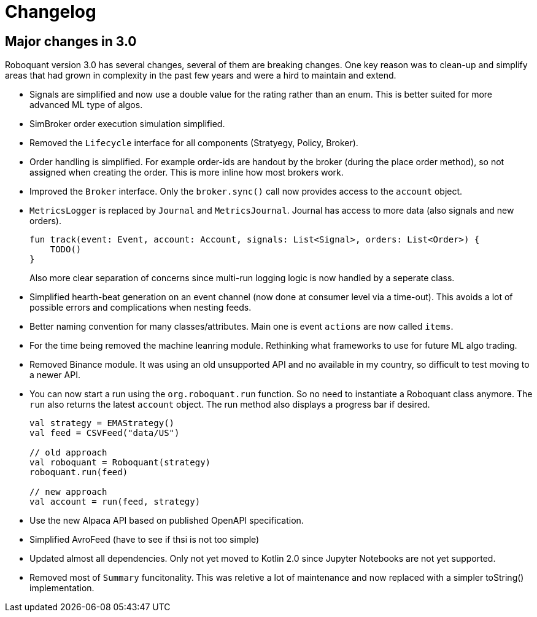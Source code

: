 // suppress inspection "Annotator" for whole file
= Changelog

== Major changes in 3.0
Roboquant version 3.0 has several changes, several of them are breaking changes. One key reason was to clean-up and simplify areas that had grown in complexity in the past few years and were a hird to maintain and extend.

- Signals are simplified and now use a double value for the rating rather than an enum. This is better suited for more advanced ML type of algos.

- SimBroker order execution simulation simplified.

- Removed the `Lifecycle` interface for all components (Stratyegy, Policy, Broker).

- Order handling is simplified. For example order-ids are handout by the broker (during the place order method), so not assigned when creating the order. This is more inline how
most brokers work.

- Improved the `Broker` interface. Only the `broker.sync()` call now provides access to the `account` object.

- `MetricsLogger` is replaced by `Journal` and `MetricsJournal`. Journal has access to more data (also signals and new orders).
+
[source,kotlin]
----
fun track(event: Event, account: Account, signals: List<Signal>, orders: List<Order>) {
    TODO()
}
----
+
Also more clear separation of concerns since multi-run logging logic is now handled by a seperate class.

- Simplified hearth-beat generation on an event channel (now done at consumer level via a time-out). This avoids a lot of possible errors and complications when nesting feeds.

- Better naming convention for many classes/attributes. Main one is event `actions` are now called `items`.

- For the time being removed the machine leanring module. Rethinking what frameworks to use for future ML algo trading.

- Removed Binance module. It was using an old unsupported API and no available in my country, so difficult to test moving to a newer API.

- You can now start a run using the `org.roboquant.run` function. So no need to instantiate a Roboquant class anymore. The `run` also returns the latest `account` object. The run method also displays a progress bar if desired.
+
[source,kotlin]
----
val strategy = EMAStrategy()
val feed = CSVFeed("data/US")

// old approach
val roboquant = Roboquant(strategy)
roboquant.run(feed)

// new approach
val account = run(feed, strategy)
----

- Use the new Alpaca API based on published OpenAPI specification.

- Simplified AvroFeed (have to see if thsi is not too simple)

- Updated almost all dependencies. Only not yet moved to Kotlin 2.0 since Jupyter Notebooks are not yet supported.

- Removed most of `Summary` funcitonality. This was reletive a lot of maintenance and now replaced with a simpler toString() implementation.
